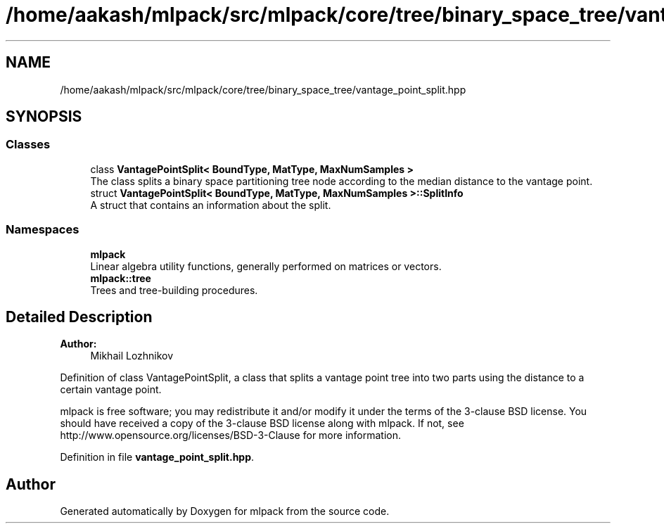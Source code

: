 .TH "/home/aakash/mlpack/src/mlpack/core/tree/binary_space_tree/vantage_point_split.hpp" 3 "Sun Aug 22 2021" "Version 3.4.2" "mlpack" \" -*- nroff -*-
.ad l
.nh
.SH NAME
/home/aakash/mlpack/src/mlpack/core/tree/binary_space_tree/vantage_point_split.hpp
.SH SYNOPSIS
.br
.PP
.SS "Classes"

.in +1c
.ti -1c
.RI "class \fBVantagePointSplit< BoundType, MatType, MaxNumSamples >\fP"
.br
.RI "The class splits a binary space partitioning tree node according to the median distance to the vantage point\&. "
.ti -1c
.RI "struct \fBVantagePointSplit< BoundType, MatType, MaxNumSamples >::SplitInfo\fP"
.br
.RI "A struct that contains an information about the split\&. "
.in -1c
.SS "Namespaces"

.in +1c
.ti -1c
.RI " \fBmlpack\fP"
.br
.RI "Linear algebra utility functions, generally performed on matrices or vectors\&. "
.ti -1c
.RI " \fBmlpack::tree\fP"
.br
.RI "Trees and tree-building procedures\&. "
.in -1c
.SH "Detailed Description"
.PP 

.PP
\fBAuthor:\fP
.RS 4
Mikhail Lozhnikov
.RE
.PP
Definition of class VantagePointSplit, a class that splits a vantage point tree into two parts using the distance to a certain vantage point\&.
.PP
mlpack is free software; you may redistribute it and/or modify it under the terms of the 3-clause BSD license\&. You should have received a copy of the 3-clause BSD license along with mlpack\&. If not, see http://www.opensource.org/licenses/BSD-3-Clause for more information\&. 
.PP
Definition in file \fBvantage_point_split\&.hpp\fP\&.
.SH "Author"
.PP 
Generated automatically by Doxygen for mlpack from the source code\&.
